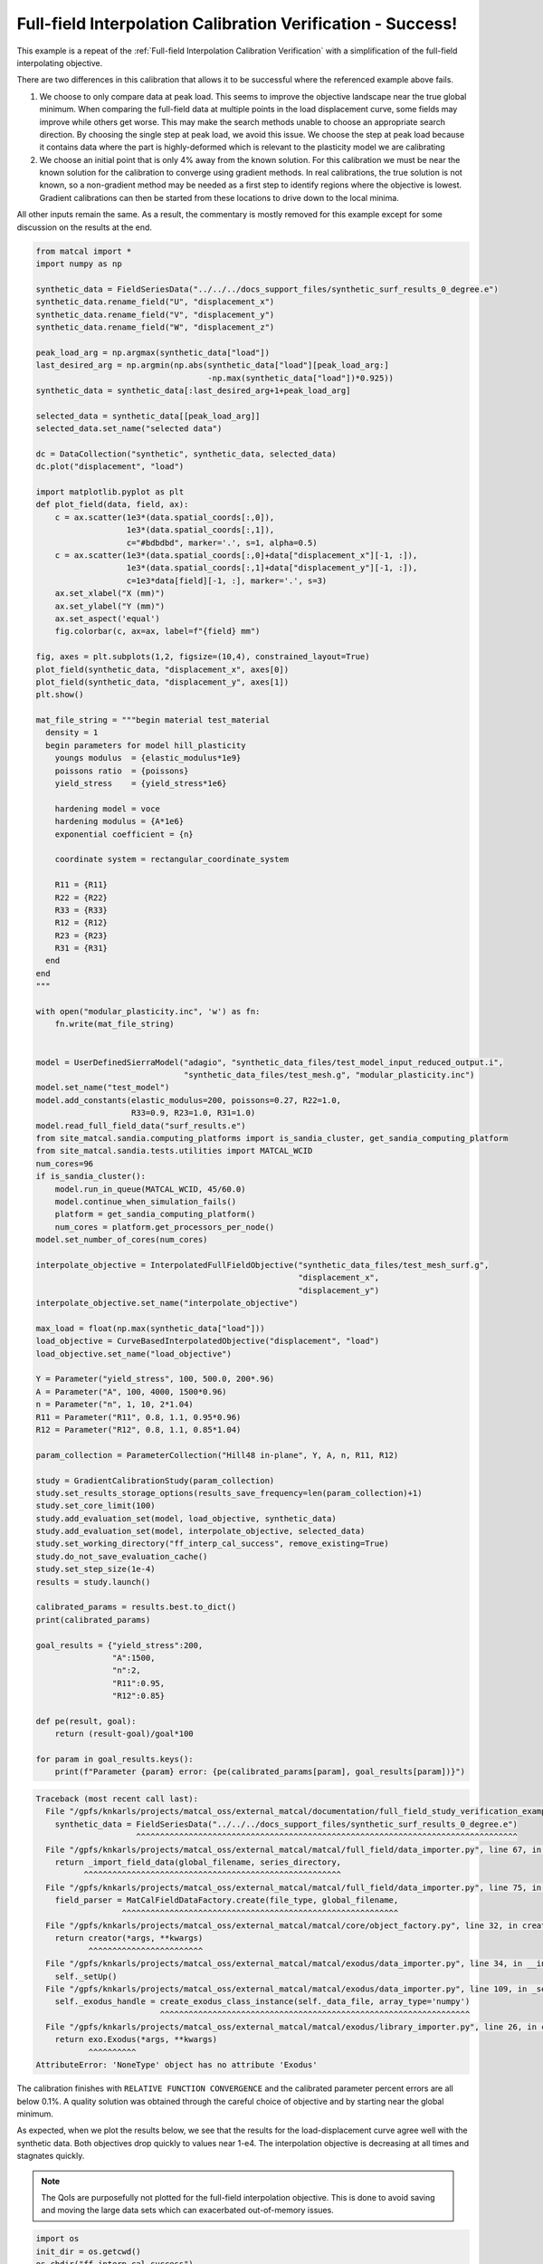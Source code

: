 
.. DO NOT EDIT.
.. THIS FILE WAS AUTOMATICALLY GENERATED BY SPHINX-GALLERY.
.. TO MAKE CHANGES, EDIT THE SOURCE PYTHON FILE:
.. "full_field_study_verification_examples/plot_y_gradient_interp_calibration_verification.py"
.. LINE NUMBERS ARE GIVEN BELOW.

.. only:: html

    .. note::
        :class: sphx-glr-download-link-note

        :ref:`Go to the end <sphx_glr_download_full_field_study_verification_examples_plot_y_gradient_interp_calibration_verification.py>`
        to download the full example code.

.. rst-class:: sphx-glr-example-title

.. _sphx_glr_full_field_study_verification_examples_plot_y_gradient_interp_calibration_verification.py:

Full-field Interpolation Calibration Verification - Success!
============================================================
This example is a repeat of the 
:ref:`Full-field Interpolation Calibration Verification`
with a simplification of the full-field interpolating objective.

There are two differences in this calibration that allows
it to be successful where the referenced example above fails. 

#. We choose to only compare data at peak load.
   This seems to improve the objective landscape near the 
   true global minimum. When comparing the full-field data 
   at multiple points in the load displacement curve, some 
   fields may improve while others get worse. This may 
   make the search methods unable to choose an appropriate 
   search direction. By choosing the single step at peak load, 
   we avoid this issue. We choose the step at peak load 
   because it contains data where the part is highly-deformed
   which is relevant to the plasticity model we are calibrating
#. We choose an initial point that is only 4% away from the known 
   solution. For this calibration we must be near the known solution
   for the calibration to converge using gradient methods.
   In real calibrations, the true solution is not known, so a 
   non-gradient method may be needed as a first step to identify regions
   where the objective is lowest. Gradient calibrations 
   can then be started from these locations to drive down to 
   the local minima. 

All other inputs remain the same. As a result, 
the commentary is mostly removed for this example
except for some discussion on the results at the end.

.. GENERATED FROM PYTHON SOURCE LINES 34-155

.. code-block:: Python

    from matcal import *
    import numpy as np

    synthetic_data = FieldSeriesData("../../../docs_support_files/synthetic_surf_results_0_degree.e")
    synthetic_data.rename_field("U", "displacement_x")
    synthetic_data.rename_field("V", "displacement_y")
    synthetic_data.rename_field("W", "displacement_z")

    peak_load_arg = np.argmax(synthetic_data["load"])
    last_desired_arg = np.argmin(np.abs(synthetic_data["load"][peak_load_arg:]
                                        -np.max(synthetic_data["load"])*0.925))
    synthetic_data = synthetic_data[:last_desired_arg+1+peak_load_arg]

    selected_data = synthetic_data[[peak_load_arg]]
    selected_data.set_name("selected data")

    dc = DataCollection("synthetic", synthetic_data, selected_data)
    dc.plot("displacement", "load")

    import matplotlib.pyplot as plt
    def plot_field(data, field, ax):
        c = ax.scatter(1e3*(data.spatial_coords[:,0]), 
                       1e3*(data.spatial_coords[:,1]), 
                       c="#bdbdbd", marker='.', s=1, alpha=0.5)
        c = ax.scatter(1e3*(data.spatial_coords[:,0]+data["displacement_x"][-1, :]), 
                       1e3*(data.spatial_coords[:,1]+data["displacement_y"][-1, :]), 
                       c=1e3*data[field][-1, :], marker='.', s=3)
        ax.set_xlabel("X (mm)")
        ax.set_ylabel("Y (mm)")
        ax.set_aspect('equal')
        fig.colorbar(c, ax=ax, label=f"{field} mm")

    fig, axes = plt.subplots(1,2, figsize=(10,4), constrained_layout=True)
    plot_field(synthetic_data, "displacement_x", axes[0])
    plot_field(synthetic_data, "displacement_y", axes[1])
    plt.show()

    mat_file_string = """begin material test_material
      density = 1
      begin parameters for model hill_plasticity
        youngs modulus  = {elastic_modulus*1e9}
        poissons ratio  = {poissons}
        yield_stress    = {yield_stress*1e6}

        hardening model = voce
        hardening modulus = {A*1e6}
        exponential coefficient = {n}

        coordinate system = rectangular_coordinate_system
    
        R11 = {R11}
        R22 = {R22}
        R33 = {R33}
        R12 = {R12}
        R23 = {R23}
        R31 = {R31}
      end
    end
    """

    with open("modular_plasticity.inc", 'w') as fn:
        fn.write(mat_file_string)


    model = UserDefinedSierraModel("adagio", "synthetic_data_files/test_model_input_reduced_output.i", 
                                   "synthetic_data_files/test_mesh.g", "modular_plasticity.inc")
    model.set_name("test_model")
    model.add_constants(elastic_modulus=200, poissons=0.27, R22=1.0, 
                        R33=0.9, R23=1.0, R31=1.0)
    model.read_full_field_data("surf_results.e")
    from site_matcal.sandia.computing_platforms import is_sandia_cluster, get_sandia_computing_platform
    from site_matcal.sandia.tests.utilities import MATCAL_WCID
    num_cores=96
    if is_sandia_cluster():       
        model.run_in_queue(MATCAL_WCID, 45/60.0)
        model.continue_when_simulation_fails()
        platform = get_sandia_computing_platform()
        num_cores = platform.get_processors_per_node()
    model.set_number_of_cores(num_cores)

    interpolate_objective = InterpolatedFullFieldObjective("synthetic_data_files/test_mesh_surf.g", 
                                                           "displacement_x", 
                                                           "displacement_y")
    interpolate_objective.set_name("interpolate_objective")

    max_load = float(np.max(synthetic_data["load"]))
    load_objective = CurveBasedInterpolatedObjective("displacement", "load")
    load_objective.set_name("load_objective")

    Y = Parameter("yield_stress", 100, 500.0, 200*.96)
    A = Parameter("A", 100, 4000, 1500*0.96)
    n = Parameter("n", 1, 10, 2*1.04)
    R11 = Parameter("R11", 0.8, 1.1, 0.95*0.96)
    R12 = Parameter("R12", 0.8, 1.1, 0.85*1.04)

    param_collection = ParameterCollection("Hill48 in-plane", Y, A, n, R11, R12)

    study = GradientCalibrationStudy(param_collection)
    study.set_results_storage_options(results_save_frequency=len(param_collection)+1)
    study.set_core_limit(100)
    study.add_evaluation_set(model, load_objective, synthetic_data)
    study.add_evaluation_set(model, interpolate_objective, selected_data)
    study.set_working_directory("ff_interp_cal_success", remove_existing=True)
    study.do_not_save_evaluation_cache()
    study.set_step_size(1e-4)
    results = study.launch()

    calibrated_params = results.best.to_dict()
    print(calibrated_params)

    goal_results = {"yield_stress":200,
                    "A":1500,
                    "n":2,
                    "R11":0.95, 
                    "R12":0.85}

    def pe(result, goal):
        return (result-goal)/goal*100

    for param in goal_results.keys():
        print(f"Parameter {param} error: {pe(calibrated_params[param], goal_results[param])}")


.. rst-class:: sphx-glr-script-out

.. code-block:: pytb

    Traceback (most recent call last):
      File "/gpfs/knkarls/projects/matcal_oss/external_matcal/documentation/full_field_study_verification_examples/plot_y_gradient_interp_calibration_verification.py", line 37, in <module>
        synthetic_data = FieldSeriesData("../../../docs_support_files/synthetic_surf_results_0_degree.e")
                         ^^^^^^^^^^^^^^^^^^^^^^^^^^^^^^^^^^^^^^^^^^^^^^^^^^^^^^^^^^^^^^^^^^^^^^^^^^^^^^^^
      File "/gpfs/knkarls/projects/matcal_oss/external_matcal/matcal/full_field/data_importer.py", line 67, in FieldSeriesData
        return _import_field_data(global_filename, series_directory,
              ^^^^^^^^^^^^^^^^^^^^^^^^^^^^^^^^^^^^^^^^^^^^^^^^^^^^^^
      File "/gpfs/knkarls/projects/matcal_oss/external_matcal/matcal/full_field/data_importer.py", line 75, in _import_field_data
        field_parser = MatCalFieldDataFactory.create(file_type, global_filename,
                      ^^^^^^^^^^^^^^^^^^^^^^^^^^^^^^^^^^^^^^^^^^^^^^^^^^^^^^^^^^
      File "/gpfs/knkarls/projects/matcal_oss/external_matcal/matcal/core/object_factory.py", line 32, in create
        return creator(*args, **kwargs)
               ^^^^^^^^^^^^^^^^^^^^^^^^
      File "/gpfs/knkarls/projects/matcal_oss/external_matcal/matcal/exodus/data_importer.py", line 34, in __init__
        self._setUp()
      File "/gpfs/knkarls/projects/matcal_oss/external_matcal/matcal/exodus/data_importer.py", line 109, in _setUp
        self._exodus_handle = create_exodus_class_instance(self._data_file, array_type='numpy')
                              ^^^^^^^^^^^^^^^^^^^^^^^^^^^^^^^^^^^^^^^^^^^^^^^^^^^^^^^^^^^^^^^^^
      File "/gpfs/knkarls/projects/matcal_oss/external_matcal/matcal/exodus/library_importer.py", line 26, in create_exodus_class_instance
        return exo.Exodus(*args, **kwargs)
               ^^^^^^^^^^
    AttributeError: 'NoneType' object has no attribute 'Exodus'




.. GENERATED FROM PYTHON SOURCE LINES 156-178

The calibration 
finishes with ``RELATIVE FUNCTION CONVERGENCE``
and the calibrated parameter percent errors
are all below 0.1%. A quality solution 
was obtained through the careful choice
of objective and by starting near 
the global minimum.

As expected, when we plot the results below, 
we see that the results for the 
load-displacement curve agree 
well with the synthetic data.
Both objectives drop quickly 
to values near 1-e4. The interpolation 
objective is decreasing at all times
and stagnates quickly.

.. note::
    The QoIs are purposefully not plotted for the
    full-field interpolation objective. 
    This is done to avoid saving and moving the large 
    data sets which can exacerbated out-of-memory issues. 

.. GENERATED FROM PYTHON SOURCE LINES 178-186

.. code-block:: Python

    import os
    init_dir = os.getcwd()
    os.chdir("ff_interp_cal_success")
    make_standard_plots("displacement","displacement_x")
    os.chdir(init_dir)


    # sphinx_gallery_thumbnail_number = 5


.. rst-class:: sphx-glr-timing

   **Total running time of the script:** (0 minutes 0.003 seconds)


.. _sphx_glr_download_full_field_study_verification_examples_plot_y_gradient_interp_calibration_verification.py:

.. only:: html

  .. container:: sphx-glr-footer sphx-glr-footer-example

    .. container:: sphx-glr-download sphx-glr-download-jupyter

      :download:`Download Jupyter notebook: plot_y_gradient_interp_calibration_verification.ipynb <plot_y_gradient_interp_calibration_verification.ipynb>`

    .. container:: sphx-glr-download sphx-glr-download-python

      :download:`Download Python source code: plot_y_gradient_interp_calibration_verification.py <plot_y_gradient_interp_calibration_verification.py>`

    .. container:: sphx-glr-download sphx-glr-download-zip

      :download:`Download zipped: plot_y_gradient_interp_calibration_verification.zip <plot_y_gradient_interp_calibration_verification.zip>`


.. only:: html

 .. rst-class:: sphx-glr-signature

    `Gallery generated by Sphinx-Gallery <https://sphinx-gallery.github.io>`_
